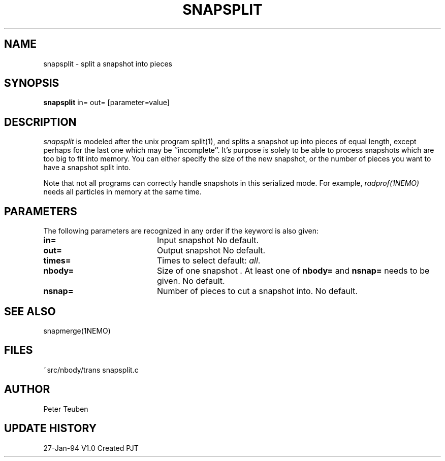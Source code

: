 .TH SNAPSPLIT 1NEMO "22 July 1995"
.SH NAME
snapsplit \- split a snapshot into pieces
.SH SYNOPSIS
\fBsnapsplit\fP \fbin= out=\fP [parameter=value]
.SH DESCRIPTION
\fIsnapsplit\fP is modeled after the unix program split(1), and splits
a snapshot up into pieces of equal length, except perhaps for the last
one which may be ''incomplete''. It's purpose is solely to be able
to process snapshots which are too big to fit into memory.
You can either specify the size of the new snapshot, or the number
of pieces you want to have a snapshot split into.
.PP
Note that not all programs can correctly handle snapshots in
this serialized mode. For example, \fIradprof(1NEMO)\fP needs
all particles in memory at the same time.
.SH PARAMETERS
The following parameters are recognized in any order if the keyword
is also given:
.TP 20
\fBin=\fP
Input snapshot      
No default.
.TP 20
\fBout=\fP
Output snapshot      
No default.
.TP 20
\fBtimes=\fP
Times to select     
default: \fIall\fP.
.TP 20
\fBnbody=\fP
Size of one snapshot . At least one of \fBnbody=\fP and
\fBnsnap=\fP needs to be given. 
No default.
.TP 20
\fBnsnap=\fP
Number of pieces to cut a snapshot into.
No default.
.SH SEE ALSO
snapmerge(1NEMO)
.SH FILES
.nf
.ta +2i
~src/nbody/trans	snapsplit.c
.fi
.SH AUTHOR
Peter Teuben
.SH UPDATE HISTORY
.nf
.ta +1.0i +4.0i
27-Jan-94	V1.0 Created	PJT
.fi
